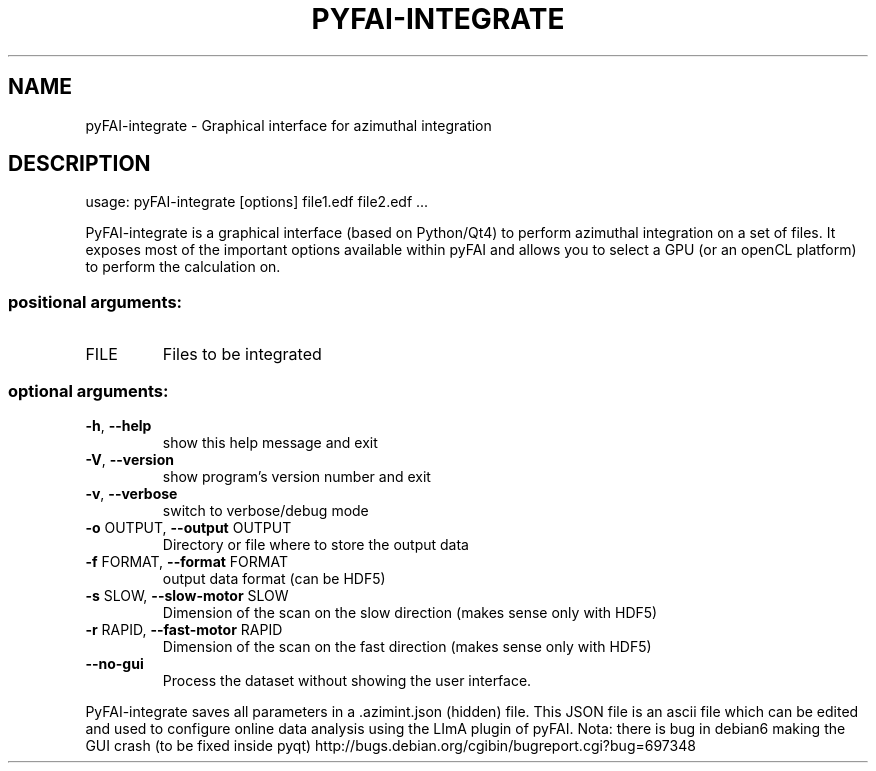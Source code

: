 .\" DO NOT MODIFY THIS FILE!  It was generated by help2man 1.46.4.
.TH PYFAI-INTEGRATE "1" "July 2015" "PyFAI" "User Commands"
.SH NAME
pyFAI-integrate \- Graphical interface for azimuthal integration
.SH DESCRIPTION
usage: pyFAI\-integrate [options] file1.edf file2.edf ...
.PP
PyFAI\-integrate is a graphical interface (based on Python/Qt4) to perform
azimuthal integration on a set of files. It exposes most of the important
options available within pyFAI and allows you to select a GPU (or an openCL
platform) to perform the calculation on.
.SS "positional arguments:"
.TP
FILE
Files to be integrated
.SS "optional arguments:"
.TP
\fB\-h\fR, \fB\-\-help\fR
show this help message and exit
.TP
\fB\-V\fR, \fB\-\-version\fR
show program's version number and exit
.TP
\fB\-v\fR, \fB\-\-verbose\fR
switch to verbose/debug mode
.TP
\fB\-o\fR OUTPUT, \fB\-\-output\fR OUTPUT
Directory or file where to store the output data
.TP
\fB\-f\fR FORMAT, \fB\-\-format\fR FORMAT
output data format (can be HDF5)
.TP
\fB\-s\fR SLOW, \fB\-\-slow\-motor\fR SLOW
Dimension of the scan on the slow direction (makes
sense only with HDF5)
.TP
\fB\-r\fR RAPID, \fB\-\-fast\-motor\fR RAPID
Dimension of the scan on the fast direction (makes
sense only with HDF5)
.TP
\fB\-\-no\-gui\fR
Process the dataset without showing the user
interface.
.PP
PyFAI\-integrate saves all parameters in a .azimint.json (hidden) file. This
JSON file is an ascii file which can be edited and used to configure online
data analysis using the LImA plugin of pyFAI. Nota: there is bug in debian6
making the GUI crash (to be fixed inside pyqt) http://bugs.debian.org/cgibin/bugreport.cgi?bug=697348
